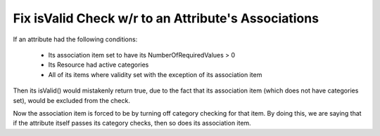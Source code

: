 Fix isValid Check w/r to an Attribute's Associations
====================================
If an attribute had the following conditions:

 * Its association item set to have its NumberOfRequiredValues > 0
 * Its Resource had active categories
 * All of its items where validity set with the exception of its association item

Then its isValid() would mistakenly return true, due to the fact that its association item (which does not have categories set), would be excluded from the check.

Now the association item is forced to be by turning off category checking for that item.  By doing this, we are saying that if the attribute itself passes its category checks, then so does its association item.
